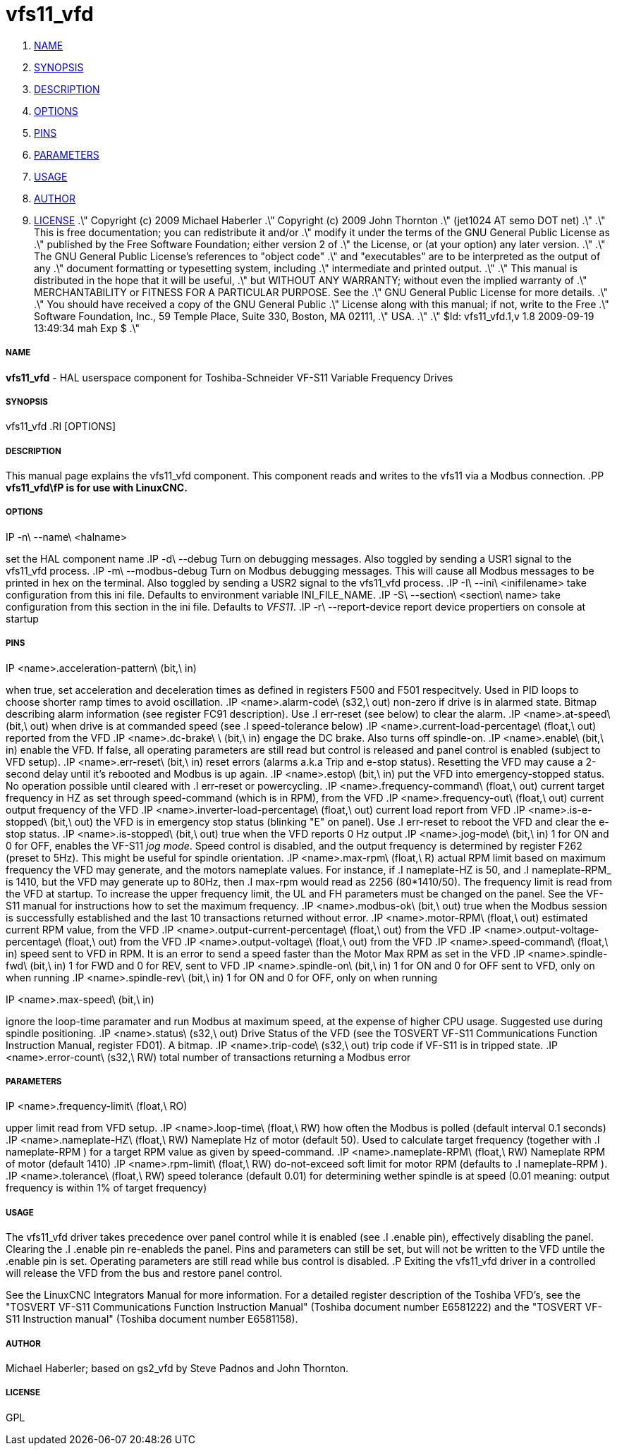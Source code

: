 vfs11_vfd
=========

. <<name,NAME>>
. <<synopsis,SYNOPSIS>>
. <<description,DESCRIPTION>>
. <<options,OPTIONS>>
. <<pins,PINS>>
. <<parameters,PARAMETERS>>
. <<usage,USAGE>>
. <<author,AUTHOR>>
. <<license,LICENSE>>
.\" Copyright (c) 2009 Michael Haberler
.\" Copyright (c) 2009 John Thornton
.\"                (jet1024 AT semo DOT net)
.\"
.\" This is free documentation; you can redistribute it and/or
.\" modify it under the terms of the GNU General Public License as
.\" published by the Free Software Foundation; either version 2 of
.\" the License, or (at your option) any later version.
.\"
.\" The GNU General Public License's references to "object code"
.\" and "executables" are to be interpreted as the output of any
.\" document formatting or typesetting system, including
.\" intermediate and printed output.
.\"
.\" This manual is distributed in the hope that it will be useful,
.\" but WITHOUT ANY WARRANTY; without even the implied warranty of
.\" MERCHANTABILITY or FITNESS FOR A PARTICULAR PURPOSE.  See the
.\" GNU General Public License for more details.
.\"
.\" You should have received a copy of the GNU General Public
.\" License along with this manual; if not, write to the Free
.\" Software Foundation, Inc., 59 Temple Place, Suite 330, Boston, MA 02111,
.\" USA.
.\"
.\" $Id: vfs11_vfd.1,v 1.8 2009-09-19 13:49:34 mah Exp $
.\"



===== [[name]]NAME
**vfs11_vfd** - HAL userspace component for Toshiba-Schneider VF-S11 Variable Frequency Drives



===== [[synopsis]]SYNOPSIS
vfs11_vfd
.RI [OPTIONS]



===== [[description]]DESCRIPTION
This manual page explains the
vfs11_vfd
component. This component reads and writes to the vfs11 via a Modbus connection.
.PP
**vfs11_vfd\fP is for use with LinuxCNC.
**


===== [[options]]OPTIONS
.IP -n\ --name\ <halname>
set the HAL component name
.IP -d\ --debug
Turn on debugging messages. Also toggled by sending a USR1 signal to the vfs11_vfd process.
.IP -m\ --modbus-debug
Turn on Modbus debugging messages. This will cause all Modbus messages to be printed in hex on the terminal.
Also toggled by sending a USR2 signal to the vfs11_vfd process.
.IP -I\ --ini\ <inifilename>
take configuration from this ini
file. Defaults to environment variable INI_FILE_NAME.
.IP -S\ --section\ <section\ name>
take configuration from this
section in the ini file. Defaults to 'VFS11'.
.IP -r\ --report-device
report device propertiers on console at startup



===== [[pins]]PINS
.IP <name>.acceleration-pattern\ (bit,\ in)
when true, set acceleration and deceleration times as defined in registers F500 and F501 respecitvely. Used in PID loops to choose shorter ramp times to avoid oscillation.
.IP <name>.alarm-code\ (s32,\ out)
non-zero if drive is in alarmed state. Bitmap describing alarm information (see register FC91 description). Use
.I err-reset
(see below) to clear the alarm.
.IP <name>.at-speed\ (bit,\ out)
when drive is at commanded speed (see
.I
speed-tolerance
below)
.IP <name>.current-load-percentage\ (float,\ out)
reported from the VFD
.IP <name>.dc-brake\ \ (bit,\ in)
engage the DC brake. Also turns off spindle-on.
.IP <name>.enable\ (bit,\ in)
enable the VFD. If false, all operating parameters are still read but control is released and  panel control is enabled (subject to VFD setup).
.IP <name>.err-reset\ (bit,\ in)
reset errors (alarms a.k.a Trip and e-stop status). Resetting the VFD may cause a 2-second delay until it's rebooted and Modbus is up again.
.IP <name>.estop\ (bit,\ in)
put the VFD into emergency-stopped status. No operation possible until cleared with
.I
err-reset
or powercycling.
.IP <name>.frequency-command\ (float,\ out)
current target frequency in HZ as set through speed-command (which is in RPM), from the VFD
.IP <name>.frequency-out\ (float,\ out)
current output frequency of the VFD
.IP <name>.inverter-load-percentage\ (float,\ out)
current load report from VFD
.IP <name>.is-e-stopped\ (bit,\ out)
the VFD is in emergency stop status (blinking "E" on panel). Use
.I
err-reset
to reboot the VFD and clear the e-stop status.
.IP <name>.is-stopped\ (bit,\ out)
true when the VFD reports 0 Hz output
.IP <name>.jog-mode\ (bit,\ in)
1 for ON and 0 for OFF, enables the VF-S11 'jog mode'. Speed control is disabled, and the output frequency is determined by register F262 (preset to 5Hz). This might be useful for spindle orientation.
.IP <name>.max-rpm\ (float,\ R)
actual RPM limit based on maximum frequency the VFD may generate, and the motors nameplate values. For instance, if
.I nameplate-HZ
is 50, and
.I nameplate-RPM_
is 1410, but the VFD may generate up to 80Hz, then
.I max-rpm
would read as 2256 (80*1410/50). The frequency limit is read from the VFD at startup.
To increase the upper frequency limit, the UL and FH parameters must be changed on the panel.
See the VF-S11 manual for instructions how to set the maximum frequency.
.IP <name>.modbus-ok\ (bit,\ out)
true when the Modbus session is successfully established and the last 10 transactions returned without error.
.IP <name>.motor-RPM\ (float,\ out)
estimated current RPM value, from the VFD
.IP <name>.output-current-percentage\ (float,\ out)
from the VFD
.IP <name>.output-voltage-percentage\ (float,\ out)
from the VFD
.IP <name>.output-voltage\ (float,\ out)
from the VFD
.IP <name>.speed-command\ (float,\ in)
speed sent to VFD in RPM. It is an error to send a speed faster than the Motor Max RPM as set in the VFD
.IP <name>.spindle-fwd\ (bit,\ in)
1 for FWD and 0 for REV, sent to VFD
.IP <name>.spindle-on\ (bit,\ in)
1 for ON and 0 for OFF sent to VFD, only on when running
.IP <name>.spindle-rev\ (bit,\ in)
1 for ON and 0 for OFF, only on when running

.IP <name>.max-speed\ (bit,\ in)
ignore the loop-time paramater and run Modbus at maximum
speed, at the expense of higher CPU usage. Suggested use
during spindle positioning.
.IP <name>.status\ (s32,\ out)
Drive Status of the VFD (see the TOSVERT VF-S11 Communications Function Instruction Manual, register FD01). A bitmap.
.IP <name>.trip-code\ (s32,\ out)
trip code if VF-S11 is in tripped state.
.IP <name>.error-count\ (s32,\ RW)
total number of transactions returning a Modbus error



===== [[parameters]]PARAMETERS
.IP <name>.frequency-limit\ (float,\ RO)
upper limit read from VFD setup.
.IP <name>.loop-time\ (float,\ RW)
how often the Modbus is polled (default interval 0.1 seconds)
.IP <name>.nameplate-HZ\ (float,\ RW)
Nameplate Hz of motor (default 50). Used to calculate target frequency (together with
.I nameplate-RPM
) for a target RPM value as given by speed-command.
.IP <name>.nameplate-RPM\ (float,\ RW)
Nameplate RPM of motor (default 1410)
.IP <name>.rpm-limit\ (float,\ RW)
do-not-exceed soft limit for motor RPM (defaults to
.I nameplate-RPM
).
.IP <name>.tolerance\ (float,\ RW)
speed tolerance (default 0.01) for determining wether spindle is at speed (0.01 meaning: output frequency is within 1% of target frequency)




===== [[usage]]USAGE
The vfs11_vfd driver takes precedence over panel control while it is enabled (see
.I .enable
pin), effectively disabling the panel. Clearing the
.I .enable
pin re-enableds the panel. Pins and parameters can still be set, but will not be written to the VFD untile the .enable pin is set. Operating parameters are still read
while bus control is disabled.
.P
Exiting the vfs11_vfd driver in a controlled will release the VFD from the bus and restore panel control.

See the LinuxCNC Integrators Manual for more information. For a detailed register description of the Toshiba VFD's, see the
"TOSVERT VF-S11 Communications Function Instruction Manual" (Toshiba document number E6581222)
and the "TOSVERT VF-S11 Instruction manual" (Toshiba document number E6581158).




===== [[author]]AUTHOR
Michael Haberler; based on gs2_vfd by Steve Padnos and John Thornton.


===== [[license]]LICENSE
GPL
